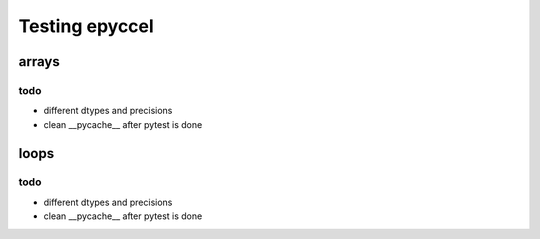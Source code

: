 Testing epyccel
===============

arrays
******

todo
^^^^

* different dtypes and precisions

* clean __pycache__ after pytest is done

loops
*****

todo
^^^^

* different dtypes and precisions

* clean __pycache__ after pytest is done


